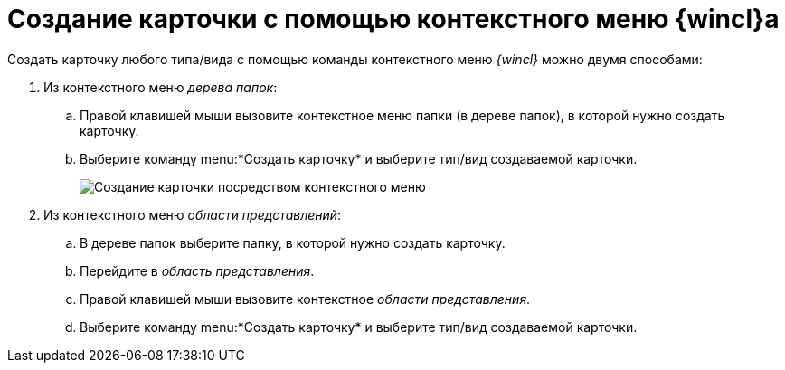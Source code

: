 = Создание карточки с помощью контекстного меню {wincl}а

Создать карточку любого типа/вида с помощью команды контекстного меню _{wincl}_ можно двумя способами:


. Из контекстного меню _дерева папок_:
[loweralpha]
.. Правой клавишей мыши вызовите контекстное меню папки (в дереве папок), в которой нужно создать карточку.
.. Выберите команду menu:*Создать карточку* и выберите тип/вид создаваемой карточки.
+
image::Card_create_context_menu.png[Создание карточки посредством контекстного меню]
. Из контекстного меню _области представлений_:
[loweralpha]
.. В дереве папок выберите папку, в которой нужно создать карточку.
.. Перейдите в _область представления_.
.. Правой клавишей мыши вызовите контекстное _области представления_.
.. Выберите команду menu:*Создать карточку* и выберите тип/вид создаваемой карточки.
